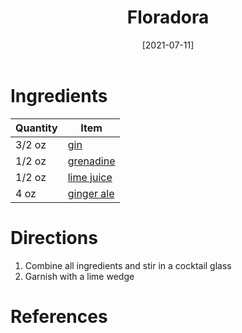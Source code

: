:PROPERTIES:
:ID:       a340d171-c7bb-438f-8b50-61595cdc9532
:END:
#+TITLE: Floradora
#+DATE: [2021-07-11]
#+LAST_MODIFIED: [2022-07-25 Mon 09:01]
#+FILETAGS: :recipe:beverage:alcoholic:

* Ingredients

| Quantity | Item       |
|----------+------------|
| 3/2 oz   | [[../_ingredients/gin.md][gin]]        |
| 1/2 oz   | [[../_ingredients/grenadine.md][grenadine]]  |
| 1/2 oz   | [[../_ingredients/lime-juice.md][lime juice]] |
| 4 oz     | [[../_ingredients/ginger-ale.md][ginger ale]] |

* Directions

1. Combine all ingredients and stir in a cocktail glass
2. Garnish with a lime wedge

* References
